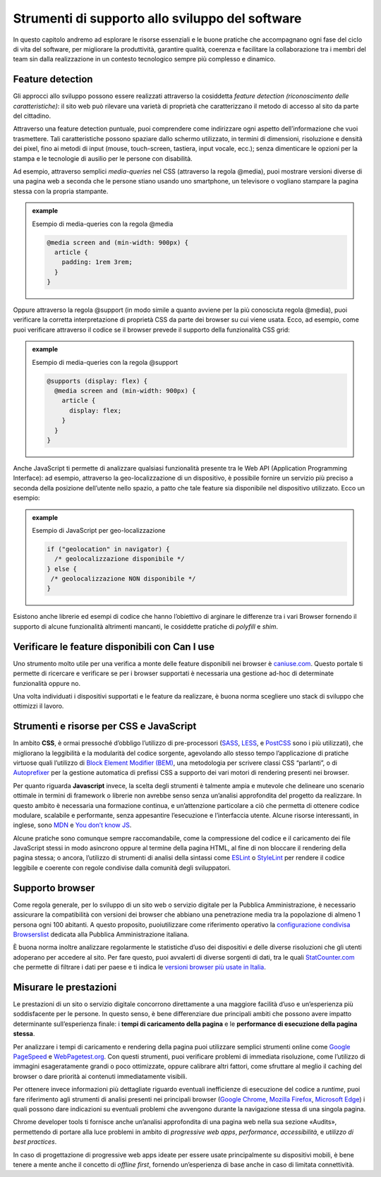 Strumenti di supporto allo sviluppo del software
===================================================

In questo capitolo andremo ad esplorare le risorse essenziali e le buone pratiche che accompagnano ogni fase del ciclo di vita del software, per migliorare la produttività, garantire qualità, coerenza e facilitare la collaborazione tra i membri del team sin dalla realizzazione in un contesto tecnologico sempre più complesso e dinamico.  

Feature detection
-------------------
Gli approcci allo sviluppo possono essere realizzati attraverso la cosiddetta *feature detection (riconoscimento delle caratteristiche)*: il sito web può rilevare una varietà di proprietà che caratterizzano il metodo di accesso al sito da parte del cittadino. 

Attraverso una feature detection puntuale, puoi comprendere come indirizzare ogni aspetto dell’informazione che vuoi trasmettere. Tali caratteristiche possono spaziare dallo schermo utilizzato, in termini di dimensioni, risoluzione e densità dei pixel, fino ai metodi di input (mouse, touch-screen, tastiera, input vocale, ecc.); senza dimenticare le opzioni per la stampa e le tecnologie di ausilio per le persone con disabilità. 

Ad esempio, attraverso semplici *media-queries* nel CSS (attraverso la regola @media), puoi mostrare versioni diverse di una pagina web a seconda che le persone stiano usando uno smartphone, un televisore o vogliano stampare la pagina stessa con la propria stampante.

.. admonition:: example          
   :class: admonition-example display-page          
                                 
   .. role:: admonition-internal-title        
      :class: admonition-internal-title
                                    
   `Esempio di media-queries con la regola @media`:admonition-internal-title:  

   .. code-block:: rst

      @media screen and (min-width: 900px) { 
        article { 
          padding: 1rem 3rem; 
        } 
      } 



Oppure attraverso la regola @support (in modo simile a quanto avviene per la più conosciuta regola @media), puoi verificare la corretta interpretazione di proprietà CSS da parte dei browser su cui viene usata. Ecco, ad esempio, come puoi verificare attraverso il codice se il browser prevede il supporto della funzionalità CSS grid: 

.. admonition:: example          
   :class: admonition-example display-page          
                                 
   .. role:: admonition-internal-title        
      :class: admonition-internal-title
                                    
   `Esempio di media-queries con la regola @support`:admonition-internal-title:  

   .. code-block:: rst

      @supports (display: flex) { 
        @media screen and (min-width: 900px) { 
          article { 
            display: flex; 
          } 
        } 
      } 


Anche JavaScript ti permette di analizzare qualsiasi funzionalità presente tra le Web API (Application Programming Interface): ad esempio, attraverso la geo-localizzazione di un dispositivo, è possibile fornire un servizio più preciso a seconda della posizione dell’utente nello spazio, a patto che tale feature sia disponibile nel dispositivo utilizzato. Ecco un esempio: 

.. admonition:: example          
   :class: admonition-example display-page          
                                 
   .. role:: admonition-internal-title        
      :class: admonition-internal-title
                                    
   `Esempio di JavaScript per geo-localizzazione`:admonition-internal-title:  

   .. code-block:: rst

      if ("geolocation" in navigator) { 
        /* geolocalizzazione disponibile */ 
      } else { 
       /* geolocalizzazione NON disponibile */ 
      } 


 
Esistono anche librerie ed esempi di codice che hanno l’obiettivo di arginare le differenze tra i vari Browser fornendo il supporto di alcune funzionalità altrimenti mancanti, le cosiddette pratiche di *polyfill* e *shim*. 

Verificare le feature disponibili con Can I use
------------------------------------------------

Uno strumento molto utile per una verifica a monte delle feature disponibili nei browser è `caniuse.com <https://caniuse.com/>`_. Questo portale ti permette di ricercare e verificare se per i browser supportati è necessaria una gestione ad-hoc di determinate funzionalità oppure no. 

Una volta individuati i dispositivi supportati e le feature da realizzare, è buona norma scegliere uno stack di sviluppo che ottimizzi il lavoro.


Strumenti e risorse per CSS e JavaScript 
---------------------------------------------
In ambito **CSS**, è ormai pressoché d’obbligo l’utilizzo di pre-processori (`SASS <https://sass-lang.com/>`_, `LESS <https://lesscss.org/>`_, e `PostCSS <https://postcss.org/>`_ sono i più utilizzati), che migliorano la leggibilità e la modularità del codice sorgente, agevolando allo stesso tempo l’applicazione di pratiche virtuose quali l’utilizzo di `Block Element Modifier (BEM) <https://getbem.com/>`_, una metodologia per scrivere classi CSS “parlanti”, o di `Autoprefixer <https://autoprefixer.github.io/>`_ per la gestione automatica di prefissi CSS a supporto dei vari motori di rendering presenti nei browser. 

Per quanto riguarda **Javascript** invece, la scelta degli strumenti è talmente ampia e mutevole che delineare uno scenario ottimale in termini di framework o librerie non avrebbe senso senza un’analisi approfondita del progetto da realizzare. In questo ambito è necessaria una formazione continua, e un’attenzione particolare a ciò che permetta di ottenere codice modulare, scalabile e performante, senza appesantire l’esecuzione e l’interfaccia utente. Alcune risorse interessanti, in inglese, sono `MDN <https://developer.mozilla.org/en-US/docs/Learn/Getting_started_with_the_web/JavaScript_basics>`_ e `You don’t know JS <https://www.gitbook.com/?utm_source=legacy&utm_medium=redirect&utm_campaign=close_legacy>`_.

Alcune pratiche sono comunque sempre raccomandabile, come la compressione del codice e il caricamento dei file JavaScript stessi in modo asincrono oppure al termine della pagina HTML, al fine di non bloccare il rendering della pagina stessa; o ancora, l’utilizzo di strumenti di analisi della sintassi come `ESLint <https://eslint.org/>`_ o `StyleLint <https://stylelint.io/>`_ per rendere il codice leggibile e coerente con regole condivise dalla comunità degli sviluppatori.

Supporto browser 
----------------------
Come regola generale, per lo sviluppo di un sito web o servizio digitale per la Pubblica Amministrazione, è necessario assicurare la compatibilità con versioni dei browser che abbiano una penetrazione media tra la popolazione di almeno 1 persona ogni 100 abitanti. A questo proposito, puoiutilizzare come riferimento operativo la `configurazione condivisa Browserslist <https://github.com/italia/browserslist-config-design-italia>`_ dedicata alla Pubblica Amministrazione italiana.

È buona norma inoltre analizzare regolarmente le statistiche d’uso dei dispositivi e delle diverse risoluzioni che gli utenti adoperano per accedere al sito. Per fare questo, puoi avvalerti di diverse sorgenti di dati, tra le quali `StatCounter.com <https://statcounter.com/>`_ che permette di filtrare i dati per paese e ti indica le `versioni browser più usate in Italia <https://gs.statcounter.com/browser-version-market-share/all/italy>`_.

Misurare le prestazioni
-------------------------
Le prestazioni di un sito o servizio digitale concorrono direttamente a una maggiore facilità d’uso e un’esperienza più soddisfacente per le persone. In questo senso, è bene differenziare due principali ambiti che possono avere impatto determinante sull’esperienza finale: i **tempi di caricamento della pagina** e le **performance di esecuzione della pagina stessa**.

Per analizzare i tempi di caricamento e rendering della pagina puoi utilizzare semplici strumenti online come `Google PageSpeed <https://pagespeed.web.dev/?utm_source=psi&utm_medium=redirect>`_ e `WebPagetest.org <https://www.webpagetest.org/>`_. Con questi strumenti, puoi verificare problemi di immediata risoluzione, come l’utilizzo di immagini esageratamente grandi o poco ottimizzate, oppure calibrare altri fattori, come sfruttare al meglio il caching del browser o dare priorità ai contenuti immediatamente visibili.

Per ottenere invece informazioni più dettagliate riguardo eventuali inefficienze di esecuzione del codice a *runtime*, puoi fare riferimento agli strumenti di analisi presenti nei principali browser (`Google Chrome <https://developer.chrome.com/docs/devtools/>`_, `Mozilla Firefox <https://firefox-source-docs.mozilla.org/devtools-user/index.html>`_, `Microsoft Edge <https://learn.microsoft.com/en-us/archive/microsoft-edge/legacy/developer/>`_) i quali possono dare indicazioni su eventuali problemi che avvengono durante la navigazione stessa di una singola pagina.

Chrome developer tools ti fornisce anche un’analisi approfondita di una pagina web nella sua sezione «Audits», permettendo di portare alla luce problemi in ambito di *progressive web apps*, *performance*, *accessibilità*, e *utilizzo di best practices*. 

In caso di progettazione di progressive web apps ideate per essere usate principalmente su dispositivi mobili, è bene tenere a mente anche il concetto di *offline first*, fornendo un’esperienza di base anche in caso di limitata connettività. 
